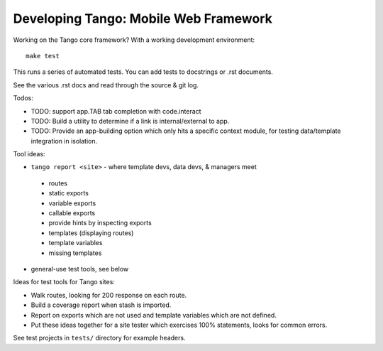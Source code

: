 ========================================
 Developing Tango: Mobile Web Framework
========================================

Working on the Tango core framework?
With a working development environment::

    make test

This runs a series of automated tests.
You can add tests to docstrings or .rst documents.

See the various .rst docs and read through the source & git log.

Todos:

* TODO: support app.TAB tab completion with code.interact
* TODO: Build a utility to determine if a link is internal/external to app.
* TODO: Provide an app-building option which only hits a specific context
  module, for testing data/template integration in isolation.


Tool ideas:

* ``tango report <site>`` - where template devs, data devs, & managers meet

 * routes
 * static exports
 * variable exports
 * callable exports
 * provide hints by inspecting exports
 * templates (displaying routes)
 * template variables
 * missing templates

* general-use test tools, see below


Ideas for test tools for Tango sites:

* Walk routes, looking for 200 response on each route.
* Build a coverage report when stash is imported.
* Report on exports which are not used
  and template variables which are not defined.
* Put these ideas together for a site tester which exercises 100% statements,
  looks for common errors.


See test projects in ``tests/`` directory for example headers.
